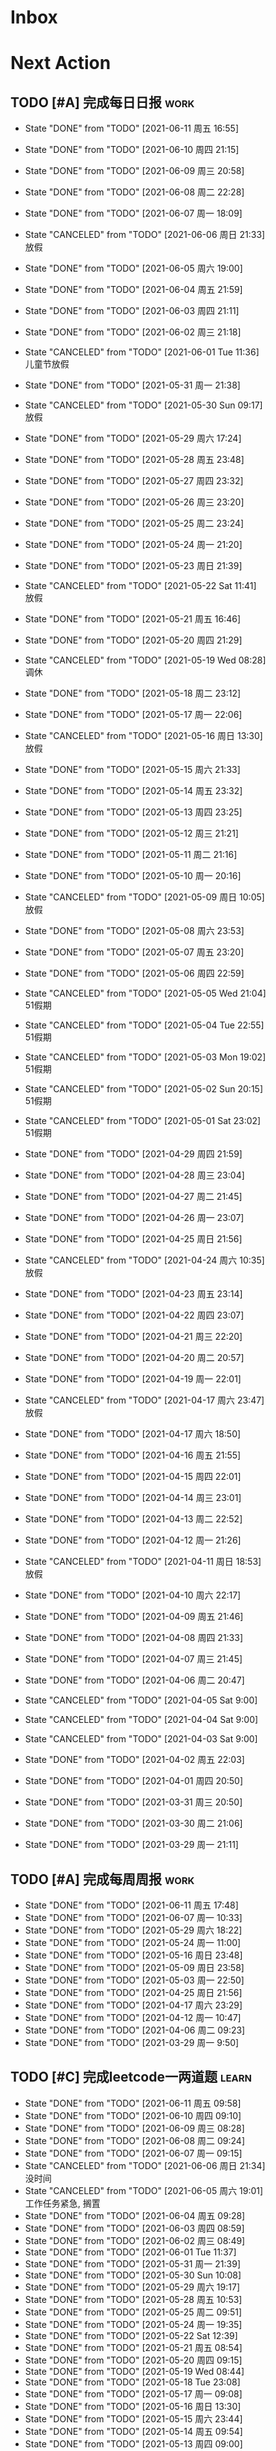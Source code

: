 #+STARTUP: INDENT LOGDONE OVERVIEW NOLOGREFILE LATEXPREVIEW INLINEIMAGES
#+AUTHOR: kirakuiin
#+EMAIL: wang.zhuowei@foxmail.com
#+LANGUAGE: zh-Cn
#+TAGS: { Work : learn(l) work(w) }
#+TAGS: { State : future(f) }
#+TODO: TODO(t) SCH(s) WAIT(w@) | DONE(d!) CANCELED(c@)
#+COLUMNS: %25ITEM %TODO %17Effort(Estimated Effort){:} %CLOCKSUM
#+PROPERTY: EffORT_all 0 0:15 0:30 1:00 2:00 4:00 8:00
#+PROPERTY: ATTACH
#+CATEGORY: work
#+OPTIONS: tex:t

* Inbox
* Next Action
** TODO [#A] 完成每日日报                                            :work:
SCHEDULED: <2021-06-12 周六 19:00 ++1d> DEADLINE: <2021-06-12 周六 23:59 ++1d>
:PROPERTIES:
:STYLE:    habit
:LAST_REPEAT: [2021-06-11 周五 16:55]
:END:

- State "DONE"       from "TODO"       [2021-06-11 周五 16:55]
- State "DONE"       from "TODO"       [2021-06-10 周四 21:15]
- State "DONE"       from "TODO"       [2021-06-09 周三 20:58]
- State "DONE"       from "TODO"       [2021-06-08 周二 22:28]
- State "DONE"       from "TODO"       [2021-06-07 周一 18:09]
- State "CANCELED"   from "TODO"       [2021-06-06 周日 21:33] \\
  放假
- State "DONE"       from "TODO"       [2021-06-05 周六 19:00]
- State "DONE"       from "TODO"       [2021-06-04 周五 21:59]
- State "DONE"       from "TODO"       [2021-06-03 周四 21:11]
- State "DONE"       from "TODO"       [2021-06-02 周三 21:18]
- State "CANCELED"   from "TODO"       [2021-06-01 Tue 11:36] \\
  儿童节放假
- State "DONE"       from "TODO"       [2021-05-31 周一 21:38]
- State "CANCELED"   from "TODO"       [2021-05-30 Sun 09:17] \\
  放假
- State "DONE"       from "TODO"       [2021-05-29 周六 17:24]
- State "DONE"       from "TODO"       [2021-05-28 周五 23:48]
- State "DONE"       from "TODO"       [2021-05-27 周四 23:32]
- State "DONE"       from "TODO"       [2021-05-26 周三 23:20]
- State "DONE"       from "TODO"       [2021-05-25 周二 23:24]
- State "DONE"       from "TODO"       [2021-05-24 周一 21:20]
- State "DONE"       from "TODO"       [2021-05-23 周日 21:39]
- State "CANCELED"   from "TODO"       [2021-05-22 Sat 11:41] \\
  放假
- State "DONE"       from "TODO"       [2021-05-21 周五 16:46]
- State "DONE"       from "TODO"       [2021-05-20 周四 21:29]
- State "CANCELED"   from "TODO"       [2021-05-19 Wed 08:28] \\
  调休
- State "DONE"       from "TODO"       [2021-05-18 周二 23:12]
- State "DONE"       from "TODO"       [2021-05-17 周一 22:06]
- State "CANCELED"   from "TODO"       [2021-05-16 周日 13:30] \\
  放假
- State "DONE"       from "TODO"       [2021-05-15 周六 21:33]
- State "DONE"       from "TODO"       [2021-05-14 周五 23:32]
- State "DONE"       from "TODO"       [2021-05-13 周四 23:25]
- State "DONE"       from "TODO"       [2021-05-12 周三 21:21]
- State "DONE"       from "TODO"       [2021-05-11 周二 21:16]
- State "DONE"       from "TODO"       [2021-05-10 周一 20:16]
- State "CANCELED"   from "TODO"       [2021-05-09 周日 10:05] \\
  放假
- State "DONE"       from "TODO"       [2021-05-08 周六 23:53]
- State "DONE"       from "TODO"       [2021-05-07 周五 23:20]
- State "DONE"       from "TODO"       [2021-05-06 周四 22:59]
- State "CANCELED"   from "TODO"       [2021-05-05 Wed 21:04] \\
  51假期
- State "CANCELED"   from "TODO"       [2021-05-04 Tue 22:55] \\
  51假期
- State "CANCELED"   from "TODO"       [2021-05-03 Mon 19:02] \\
  51假期
- State "CANCELED"   from "TODO"       [2021-05-02 Sun 20:15] \\
  51假期
- State "CANCELED"   from "TODO"       [2021-05-01 Sat 23:02] \\
  51假期
  
- State "DONE"       from "TODO"       [2021-04-29 周四 21:59]
- State "DONE"       from "TODO"       [2021-04-28 周三 23:04]
- State "DONE"       from "TODO"       [2021-04-27 周二 21:45]
- State "DONE"       from "TODO"       [2021-04-26 周一 23:07]
- State "DONE"       from "TODO"       [2021-04-25 周日 21:56]
- State "CANCELED"   from "TODO"       [2021-04-24 周六 10:35] \\
  放假
- State "DONE"       from "TODO"       [2021-04-23 周五 23:14]
- State "DONE"       from "TODO"       [2021-04-22 周四 23:07]
- State "DONE"       from "TODO"       [2021-04-21 周三 22:20]
- State "DONE"       from "TODO"       [2021-04-20 周二 20:57]
- State "DONE"       from "TODO"       [2021-04-19 周一 22:01]
- State "CANCELED"   from "TODO"       [2021-04-17 周六 23:47] \\
  放假
- State "DONE"       from "TODO"       [2021-04-17 周六 18:50]
- State "DONE"       from "TODO"       [2021-04-16 周五 21:55]
- State "DONE"       from "TODO"       [2021-04-15 周四 22:01]
- State "DONE"       from "TODO"       [2021-04-14 周三 23:01]
- State "DONE"       from "TODO"       [2021-04-13 周二 22:52]
- State "DONE"       from "TODO"       [2021-04-12 周一 21:26]
- State "CANCELED"   from "TODO"       [2021-04-11 周日 18:53] \\
  放假
- State "DONE"       from "TODO"       [2021-04-10 周六 22:17]
- State "DONE"       from "TODO"       [2021-04-09 周五 21:46]
- State "DONE"       from "TODO"       [2021-04-08 周四 21:33]
- State "DONE"       from "TODO"       [2021-04-07 周三 21:45]
- State "DONE"       from "TODO"       [2021-04-06 周二 20:47]
- State "CANCELED"   from "TODO"       [2021-04-05 Sat 9:00]
- State "CANCELED"   from "TODO"       [2021-04-04 Sat 9:00]
- State "CANCELED"   from "TODO"       [2021-04-03 Sat 9:00]
- State "DONE"       from "TODO"       [2021-04-02 周五 22:03]
- State "DONE"       from "TODO"       [2021-04-01 周四 20:50]
- State "DONE"       from "TODO"       [2021-03-31 周三 20:50]
- State "DONE"       from "TODO"       [2021-03-30 周二 21:06]
- State "DONE"       from "TODO"       [2021-03-29 周一 21:11]
** TODO [#A] 完成每周周报                                            :work:
SCHEDULED: <2021-06-19 周六 18:00 ++1w> DEADLINE: <2021-06-21 周一 12:00 ++1w>
:PROPERTIES:
:STYLE:    habit
:LAST_REPEAT: [2021-06-11 周五 17:48]
:END:
- State "DONE"       from "TODO"       [2021-06-11 周五 17:48]
- State "DONE"       from "TODO"       [2021-06-07 周一 10:33]
- State "DONE"       from "TODO"       [2021-05-29 周六 18:22]
- State "DONE"       from "TODO"       [2021-05-24 周一 11:00]
- State "DONE"       from "TODO"       [2021-05-16 周日 23:48]
- State "DONE"       from "TODO"       [2021-05-09 周日 23:58]
- State "DONE"       from "TODO"       [2021-05-03 周一 22:50]
- State "DONE"       from "TODO"       [2021-04-25 周日 21:56]
- State "DONE"       from "TODO"       [2021-04-17 周六 23:29]
- State "DONE"       from "TODO"       [2021-04-12 周一 10:47]
- State "DONE"       from "TODO"       [2021-04-06 周二 09:23]
- State "DONE"       from "TODO"       [2021-03-29 周一 9:50]
** TODO [#C] 完成leetcode一两道题                                   :learn:
SCHEDULED: <2021-06-12 周六 19:00 ++1d>
:PROPERTIES:
:EFFORT: 0:15
:LINK: [[https://leetcode-cn.com][leetcode]]
:STYLE:    habit
:LAST_REPEAT: [2021-06-11 周五 09:58]
:END:
- State "DONE"       from "TODO"       [2021-06-11 周五 09:58]
- State "DONE"       from "TODO"       [2021-06-10 周四 09:10]
- State "DONE"       from "TODO"       [2021-06-09 周三 08:28]
- State "DONE"       from "TODO"       [2021-06-08 周二 09:24]
- State "DONE"       from "TODO"       [2021-06-07 周一 09:15]
- State "CANCELED"   from "TODO"       [2021-06-06 周日 21:34] \\
  没时间
- State "CANCELED"   from "TODO"       [2021-06-05 周六 19:01] \\
  工作任务紧急, 搁置
- State "DONE"       from "TODO"       [2021-06-04 周五 09:28]
- State "DONE"       from "TODO"       [2021-06-03 周四 08:59]
- State "DONE"       from "TODO"       [2021-06-02 周三 08:49]
- State "DONE"       from "TODO"       [2021-06-01 Tue 11:37]
- State "DONE"       from "TODO"       [2021-05-31 周一 21:39]
- State "DONE"       from "TODO"       [2021-05-30 Sun 10:08]
- State "DONE"       from "TODO"       [2021-05-29 周六 19:17]
- State "DONE"       from "TODO"       [2021-05-28 周五 10:53]
- State "DONE"       from "TODO"       [2021-05-25 周二 09:51]
- State "DONE"       from "TODO"       [2021-05-24 周一 19:35]
- State "DONE"       from "TODO"       [2021-05-22 Sat 12:39]
- State "DONE"       from "TODO"       [2021-05-21 周五 08:54]
- State "DONE"       from "TODO"       [2021-05-20 周四 09:15]
- State "DONE"       from "TODO"       [2021-05-19 Wed 08:44]
- State "DONE"       from "TODO"       [2021-05-18 Tue 23:08]
- State "DONE"       from "TODO"       [2021-05-17 周一 09:08]
- State "DONE"       from "TODO"       [2021-05-16 周日 13:30]
- State "DONE"       from "TODO"       [2021-05-15 周六 23:44]
- State "DONE"       from "TODO"       [2021-05-14 周五 09:54]
- State "DONE"       from "TODO"       [2021-05-13 周四 09:00]
- State "DONE"       from "TODO"       [2021-05-12 周三 09:18]
- State "DONE"       from "TODO"       [2021-05-11 周二 08:55]
- State "DONE"       from "TODO"       [2021-05-10 周一 09:00]
- State "DONE"       from "TODO"       [2021-05-09 周日 10:05]
- State "DONE"       from "TODO"       [2021-05-08 周六 09:30]
- State "DONE"       from "TODO"       [2021-05-07 周五 09:18]
- State "DONE"       from "TODO"       [2021-05-06 周四 23:04]
- State "DONE"       from "TODO"       [2021-05-05 周三 09:12]
- State "DONE"       from "TODO"       [2021-05-04 周二 09:20]
- State "DONE"       from "TODO"       [2021-05-03 周一 13:57]
- State "DONE"       from "TODO"       [2021-05-02 Sun 23:06]
- State "DONE"       from "TODO"       [2021-05-01 Sat 23:14]
- State "DONE"       from "TODO"       [2021-04-29 周四 09:10]
- State "DONE"       from "TODO"       [2021-04-28 周三 08:40]
- State "DONE"       from "TODO"       [2021-04-27 周二 23:44]
- State "DONE"       from "TODO"       [2021-04-26 周一 23:07]
- State "DONE"       from "TODO"       [2021-04-24 周六 21:44]
- State "DONE"       from "TODO"       [2021-04-24 周六 10:42]
- State "DONE"       from "TODO"       [2021-04-22 周四 22:14]
- State "DONE"       from "TODO"       [2021-04-21 周三 22:24]
- State "DONE"       from "TODO"       [2021-04-20 周二 22:07]
- State "DONE"       from "TODO"       [2021-04-20 周二 08:57]
- State "DONE"       from "TODO"       [2021-04-18 周日 18:42]
- State "DONE"       from "TODO"       [2021-04-18 周日 18:30]
- State "DONE"       from "TODO"       [2021-04-17 Sat 09:47]
- State "DONE"       from "TODO"       [2021-04-16 周五 09:50]
- State "DONE"       from "TODO"       [2021-04-15 周四 09:30]
- State "DONE"       from "TODO"       [2021-04-14 周三 09:23]
- State "DONE"       from "TODO"       [2021-04-13 周二 08:56]
- State "DONE"       from "TODO"       [2021-04-12 周一 13:25]
- State "DONE"       from "TODO"       [2021-04-11 周日 19:31]
- State "DONE"       from "TODO"       [2021-04-10 周六 19:25]
- State "DONE"       from "TODO"       [2021-04-09 周五 18:27]
- State "DONE"       from "TODO"       [2021-04-08 周四 22:06]
- State "DONE"       from "TODO"       [2021-04-07 Wed 23:33]
- State "DONE"       from "TODO"       [2021-04-06 周二 21:54]
- State "DONE"       from "TODO"       [2021-04-05 Mon 22:21]
- State "DONE"       from "TODO"       [2021-04-04 Sun 10:09]
- State "DONE"       from "TODO"       [2021-04-04 Sun 10:09]
- State "DONE"       from "TODO"       [2021-04-03 周六 19:44]
- State "DONE"       from "TODO"       [2021-04-03 Sat 00:50]
- State "DONE"       from "TODO"       [2021-04-02 Fri 00:52]
- State "DONE"       from "TODO"       [2021-03-31 Wed 23:57]
- State "DONE"       from "TODO"       [2021-03-30 Tue 23:41]
- State "DONE"       from "TODO"       [2021-03-30 周二 09:49]
** TODO [#A] 学习《游戏编程模式》                            :learn:ATTACH:
SCHEDULED: <2021-06-12 周六 09:00 ++1d>
:PROPERTIES:
:STYLE:    habit
:ATTACH:  [[attachment:游戏编程模式.org][游戏编程模式]] 
:LAST_REPEAT: [2021-06-11 周五 11:43]
:ID:       9f4da250-7217-4dae-b806-bb1d74142050
:END:
- State "DONE"       from "TODO"       [2021-06-11 周五 11:43]
- State "CANCELED"   from "TODO"       [2021-06-10 周四 21:07] \\
  没时间
- State "DONE"       from "TODO"       [2021-06-09 周三 19:44]
- State "DONE"       from "TODO"       [2021-06-08 周二 11:28]
- State "DONE"       from "TODO"       [2021-06-07 周一 14:06]
- State "CANCELED"   from "TODO"       [2021-06-06 周日 21:33] \\
  没做
- State "CANCELED"   from "TODO"       [2021-06-05 周六 19:00] \\
  工作任务紧急, 搁置
- State "DONE"       from "TODO"       [2021-06-04 周五 10:37]
- State "DONE"       from "TODO"       [2021-06-03 周四 09:52]
- State "DONE"       from "TODO"       [2021-06-02 周三 10:43]
- State "DONE"       from "TODO"       [2021-06-01 周二 21:31]
- State "DONE"       from "TODO"       [2021-05-31 周一 21:39]
- State "DONE"       from "TODO"       [2021-05-28 周五 19:07]
- State "CANCELED"   from "TODO"       [2021-05-22 Sat 12:39] \\
  生病
- State "CANCELED"   from "TODO"       [2021-05-21 周五 16:46] \\
  生病
- State "DONE"       from "TODO"       [2021-05-20 周四 10:09]
- State "CANCELED"   from "TODO"       [2021-05-19 Wed 18:04] \\
  调休不在公司
- State "CANCELED"   from "TODO"       [2021-05-18 周二 23:12] \\
  没时间
- State "DONE"       from "TODO"       [2021-05-17 周一 22:02]
- State "CANCELED"   from "TODO"       [2021-05-16 周日 23:21] \\
  没时间
- State "CANCELED"   from "TODO"       [2021-05-15 周六 21:33] \\
  没时间
- State "CANCELED"   from "TODO"       [2021-05-12 周三 21:21] \\
  没时间
- State "DONE"       from "TODO"       [2021-05-10 周一 11:09]
** TODO [#A] 准备转正报告                                            :work:
SCHEDULED: <2021-06-07 周一 19:03>
** DONE [#A] 编写季度报告                                            :work:
CLOSED: [2021-06-07 周一 18:09] SCHEDULED: <2021-06-06 周日 09:00>
- State "DONE"       from "TODO"       [2021-06-07 周一 18:09]
* Appointment
* Project
** DONE [#A] 单人多队战斗                                         :work:m8:
CLOSED: [2021-06-11 周五 16:54] SCHEDULED: <2021-05-31 周一 13:00> DEADLINE: <2021-06-05 周六 21:00>
:PROPERTIES:
:BLOCKER: children
:END:                          
- State "DONE"       from "SCH"        [2021-06-11 周五 16:54]
*** DONE 阅读设计文档并绘制需要的界面 [4/4]
CLOSED: [2021-06-02 周三 13:16] SCHEDULED: <2021-06-02 周三 09:30>
:PROPERTIES:                          
:TRIGGER:  next-sibling todo!(TODO) scheduled!("++0h") chain!("TRIGGER")
:END:                          
- State "DONE"       from "TODO"       [2021-06-02 周三 13:16]
- [X] 阅读设计文档
- [X] 小队配置界面
- [X] 队伍卡界面
- [X] 战斗中指示界面
*** DONE 实现导表
CLOSED: [2021-06-02 周三 14:07] SCHEDULED: <2021-06-02 周三 13:16>
:PROPERTIES:
:TRIGGER:  next-sibling todo!(TODO) scheduled!("++0h") chain!("TRIGGER")
:END:
- State "DONE"       from "TODO"       [2021-06-02 周三 14:07]
*** DONE 设计模型层 [100%]
CLOSED: [2021-06-02 周三 17:40] SCHEDULED: <2021-06-02 周三 14:07>
:PROPERTIES:
:TRIGGER:  next-sibling todo!(TODO) scheduled!("++0h") chain!("TRIGGER")
:END:
- State "DONE"       from "TODO"       [2021-06-02 周三 17:40]
- [X] 设计模型层
- [X] 绘制uml
*** DONE 实现模型层 [100%]
CLOSED: [2021-06-03 周四 19:18] SCHEDULED: <2021-06-02 周三 17:40>
:PROPERTIES:
:TRIGGER:  next-sibling todo!(TODO) scheduled!("++0h") chain!("TRIGGER")
:END:
- State "DONE"       from "TODO"       [2021-06-03 周四 19:18]
- [X] 重构战斗布局模型层部分代码
- [X] 实现多人战斗模型
*** DONE 实现界面层, 连接战斗界面 [100%]
CLOSED: [2021-06-10 周四 21:07] SCHEDULED: <2021-06-03 周四 19:18>
:PROPERTIES:
:TRIGGER:  next-sibling todo!(TODO) scheduled!("++0h") chain!("TRIGGER")
:END:
- State "DONE"       from "TODO"       [2021-06-10 周四 21:07]
- [X] 重构战斗界面, 增加钩子
- [X] 小队拖动功能
- [X] 多队上阵切换功能
- [X] 多队车轮战斗
- [X] 战斗结束处理
- [X] 单人三队入场条件判断
- [X] 有小队无人则无法进行战斗
- [X] 战斗结束后生命状态的传递
- [X] 单人三队英雄选择状态共享
- [X] 红点功能
*** DONE 测试 [100%]
CLOSED: [2021-06-11 周五 16:54] SCHEDULED: <2021-06-10 周四 21:07>
:PROPERTIES:                          
:TRIGGER+: parent todo!(DONE)
:TRIGGER:  next-sibling todo!(TODO) scheduled!("++0h") chain!("TRIGGER")
:END:
- [X] :: 队伍颜色处理
- [X] :: 拖动后不交换当前队伍
- [X] :: 红点信号没有及时同步
- [X] :: 3v3加载错误
- [X] :: 更新uml图
** WAIT [#A] M8项目战斗逻辑模块梳理                               :m8:work:
** Archive                                                        :ARCHIVE:
*** DONE [#A] 制作临时组队功能                                    :work:m8:
CLOSED: [2021-05-28 周五 15:54] SCHEDULED: <2021-05-25 周二 09:00> DEADLINE: <2021-05-29 周六 21:00>
:PROPERTIES:
:BLOCKER: children
:ARCHIVE_TIME: 2021-05-29 周六 17:08
:END:                          
- State "DONE"       from "SCH"        [2021-05-28 周五 15:54]
**** DONE 阅读设计文档并绘制初版界面
CLOSED: [2021-05-26 周三 15:24] SCHEDULED: <2021-05-25 周二 13:13>
:PROPERTIES:                          
:TRIGGER:  next-sibling todo!(TODO) scheduled!("++0h") chain!("TRIGGER")
:END:                          
- State "DONE"       from "TODO"       [2021-05-26 周三 15:24]
:LOGBOOK:
CLOCK: [2021-05-25 周二 15:47]--[2021-05-25 周二 16:12] =>  0:25
CLOCK: [2021-05-25 周二 15:17]--[2021-05-25 周二 15:42] =>  0:25
CLOCK: [2021-05-25 周二 14:42]--[2021-05-25 周二 15:07] =>  0:25
CLOCK: [2021-05-25 周二 14:12]--[2021-05-25 周二 14:37] =>  0:25
CLOCK: [2021-05-25 周二 13:42]--[2021-05-25 周二 14:07] =>  0:25
CLOCK: [2021-05-25 周二 13:12]--[2021-05-25 周二 13:37] =>  0:25
:END:
**** DONE 设计模型层 
CLOSED: [2021-05-26 周三 23:20] SCHEDULED: <2021-05-26 周三 15:24>
:PROPERTIES:
:TRIGGER:  next-sibling todo!(TODO) scheduled!("++0h") chain!("TRIGGER")
:END:
- State "DONE"       from "TODO"       [2021-05-26 周三 23:20]
**** DONE 实现模型层
CLOSED: [2021-05-27 周四 09:51] SCHEDULED: <2021-05-26 周三 23:20>
:PROPERTIES:
:TRIGGER:  next-sibling todo!(TODO) scheduled!("++0h") chain!("TRIGGER")
:END:

- State "DONE"       from "TODO"       [2021-05-27 周四 09:51]
**** DONE 完成网络协议和交互
CLOSED: [2021-05-27 周四 13:46] SCHEDULED: <2021-05-27 周四 09:51>
:PROPERTIES:
:TRIGGER:  next-sibling todo!(TODO) scheduled!("++0h") chain!("TRIGGER")
:END:
- State "DONE"       from "TODO"       [2021-05-27 周四 13:46]
**** DONE 实现界面层
CLOSED: [2021-05-27 周四 21:32] SCHEDULED: <2021-05-27 周四 13:46>
:PROPERTIES:
:TRIGGER:  next-sibling todo!(TODO) scheduled!("++0h") chain!("TRIGGER")
:END:
- State "DONE"       from "TODO"       [2021-05-27 周四 21:32]
**** DONE 测试
CLOSED: [2021-05-28 周五 15:54] SCHEDULED: <2021-05-27 周四 21:32>
:PROPERTIES:                          
:TRIGGER+: parent todo!(DONE)
:TRIGGER:  next-sibling todo!(TODO) scheduled!("++0h") chain!("TRIGGER")
:END:
>>>>>>> 20c01406f2670741a6120775b4c578240da7b3c5
* Someday
** 学习《代码之外的生存指南》                                :learn:future:
** 学习《Unity3D 游戏开发》                                  :learn:future:
** 学习《Lua程序设计》                                       :learn:future:
** 学习《重构 改善既有代码的设计》                            :learn:future:
** 学习 elisp                                                 :learn:future:
** 温习《流畅的python》                                      :learn:future:
** 练习字帖                                                  :learn:future:
** 学习英语                                                  :learn:future:
